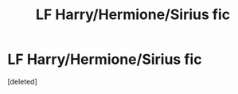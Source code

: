 #+TITLE: LF Harry/Hermione/Sirius fic

* LF Harry/Hermione/Sirius fic
:PROPERTIES:
:Score: 6
:DateUnix: 1491176551.0
:DateShort: 2017-Apr-03
:FlairText: Request
:END:
[deleted]

